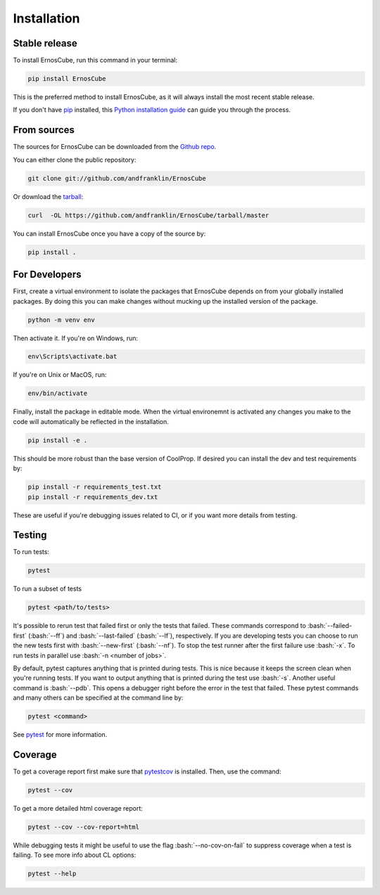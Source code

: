.. highlight:: shell

.. role:: bash(code)
   :language: bash

============
Installation
============


Stable release
--------------

To install ErnosCube, run this command in your terminal:

.. code-block:: console

  pip install ErnosCube

This is the preferred method to install ErnosCube, as it will always install the most recent stable release.

If you don't have `pip`_ installed, this `Python installation guide`_ can guide
you through the process.

.. _pip: https://pip.pypa.io
.. _Python installation guide: http://docs.python-guide.org/en/latest/starting/installation/


From sources
------------

The sources for ErnosCube can be downloaded from the `Github repo`_.

You can either clone the public repository:

.. code-block:: console

  git clone git://github.com/andfranklin/ErnosCube

Or download the `tarball`_:

.. code-block:: console

  curl  -OL https://github.com/andfranklin/ErnosCube/tarball/master

You can install ErnosCube once you have a copy of the source by:

.. code-block:: console

  pip install .

.. _Github repo: https://github.com/andfranklin/ErnosCube
.. _tarball: https://github.com/andfranklin/ErnosCube/tarball/master


For Developers
--------------

First, create a virtual environment to isolate the packages that ErnosCube depends on
from your globally installed packages. By doing this you can make changes
without mucking up the installed version of the package.


.. code-block:: console

  python -m venv env


Then activate it. If you're on Windows, run:

.. code-block:: console

  env\Scripts\activate.bat

If you're on Unix or MacOS, run:

.. code-block:: console

  env/bin/activate

Finally, install the package in editable mode. When the virtual environemnt is
activated any changes you make to the code will automatically be reflected
in the installation.

.. code-block:: console

  pip install -e .

This should be more robust than the base version of CoolProp. If desired you
can install the dev and test requirements by:

.. code-block:: console

  pip install -r requirements_test.txt
  pip install -r requirements_dev.txt

These are useful if you're debugging issues related to CI, or if you want more
details from testing.


Testing
-------

To run tests:

.. code-block:: console

  pytest


To run a subset of tests

.. code-block:: console

  pytest <path/to/tests>

It's possible to rerun test that failed first or only the tests that failed.
These commands correspond to :bash:`--failed-first` (:bash:`--ff`) and
:bash:`--last-failed` (:bash:`--lf`), respectively. If you are developing tests
you can choose to run the new tests first with :bash:`--new-first`
(:bash:`--nf`). To stop the test runner after the first failure use :bash:`-x`.
To run tests in parallel use :bash:`-n <number of jobs>`.

By default, pytest captures anything that is printed during tests. This is nice
because it keeps the screen clean when you're running tests. If you want to
output anything that is printed during the test use :bash:`-s`. Another useful
command is :bash:`--pdb`. This opens a debugger right before the error in the
test that failed. These pytest commands and many others can be specified at
the command line by:

.. code-block:: console

  pytest <command>

See `pytest`_ for more information.

.. _pytest: https://docs.pytest.org/en/latest/

Coverage
--------

To get a coverage report first make sure that `pytestcov`_ is installed. Then, use the command:

.. code-block:: console

  pytest --cov

To get a more detailed html coverage report:

.. code-block:: console

  pytest --cov --cov-report=html

While debugging tests it might be useful to use the flag :bash:`--no-cov-on-fail`
to suppress coverage when a test is failing. To see more info about CL options:

.. code-block:: console

  pytest --help

.. _pytestcov: https://pytest-cov.readthedocs.io/en/latest/readme.html